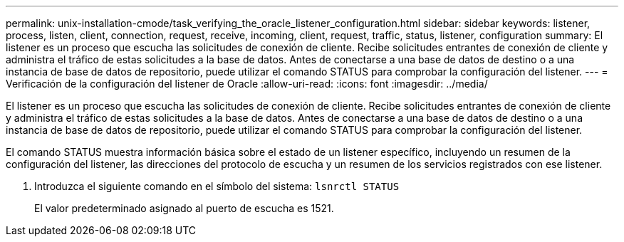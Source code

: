 ---
permalink: unix-installation-cmode/task_verifying_the_oracle_listener_configuration.html 
sidebar: sidebar 
keywords: listener, process, listen, client, connection, request, receive, incoming, client, request, traffic, status, listener, configuration 
summary: El listener es un proceso que escucha las solicitudes de conexión de cliente. Recibe solicitudes entrantes de conexión de cliente y administra el tráfico de estas solicitudes a la base de datos. Antes de conectarse a una base de datos de destino o a una instancia de base de datos de repositorio, puede utilizar el comando STATUS para comprobar la configuración del listener. 
---
= Verificación de la configuración del listener de Oracle
:allow-uri-read: 
:icons: font
:imagesdir: ../media/


[role="lead"]
El listener es un proceso que escucha las solicitudes de conexión de cliente. Recibe solicitudes entrantes de conexión de cliente y administra el tráfico de estas solicitudes a la base de datos. Antes de conectarse a una base de datos de destino o a una instancia de base de datos de repositorio, puede utilizar el comando STATUS para comprobar la configuración del listener.

El comando STATUS muestra información básica sobre el estado de un listener específico, incluyendo un resumen de la configuración del listener, las direcciones del protocolo de escucha y un resumen de los servicios registrados con ese listener.

. Introduzca el siguiente comando en el símbolo del sistema:
`lsnrctl STATUS`
+
El valor predeterminado asignado al puerto de escucha es 1521.


